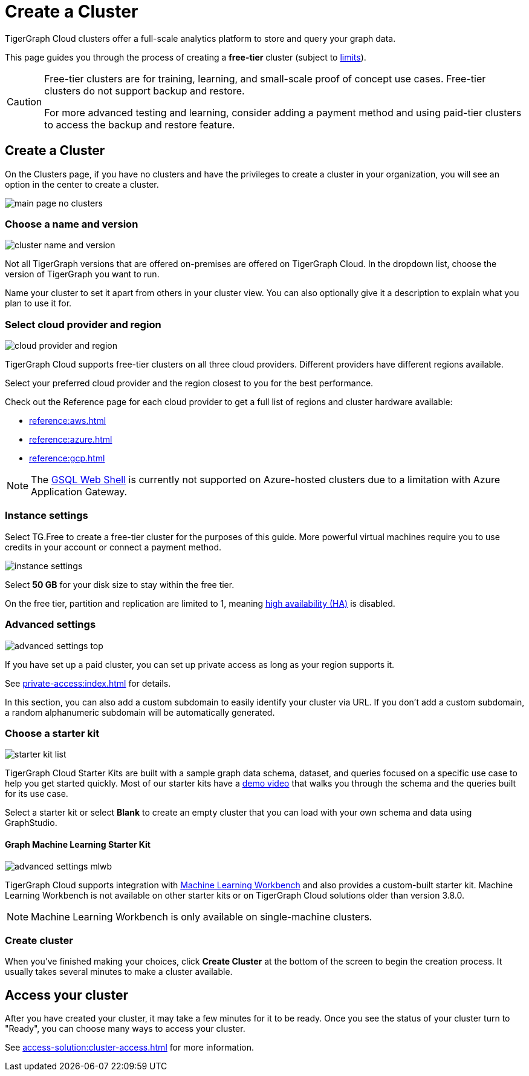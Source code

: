 = Create a Cluster
:page-aliases: create.adoc
:experimental:

TigerGraph Cloud clusters offer a full-scale analytics platform to store and query your graph data.

This page guides you through the process of creating a *free-tier* cluster (subject to xref:reference:service-limits.adoc[limits]).

[CAUTION]
====
Free-tier clusters are for training, learning, and small-scale proof of concept use cases. Free-tier clusters do not support backup and restore.

For more advanced testing and learning, consider adding a payment method and using paid-tier clusters to access the backup and restore feature.
====

== Create a Cluster

On the Clusters page, if you have no clusters and have the privileges to create a cluster in your organization, you will see an option in the center to create a cluster.

image::main-page-no-clusters.png[]

=== Choose a name and version

image::cluster-name-and-version.png[]

Not all TigerGraph versions that are offered on-premises are offered on TigerGraph Cloud.
In the dropdown list, choose the version of TigerGraph you want to run.

Name your cluster to set it apart from others in your cluster view.
You can also optionally give it a description to explain what you plan to use it for.

=== Select cloud provider and region

image:cloud-provider-and-region.png[]

TigerGraph Cloud supports free-tier clusters on all three cloud providers.
Different providers have different regions available.

Select your preferred cloud provider and the region closest to you for the best performance.

Check out the Reference page for each cloud provider to get a full list of regions and cluster hardware available:

* xref:reference:aws.adoc[]
* xref:reference:azure.adoc[]
* xref:reference:gcp.adoc[]


[NOTE]
The xref:tigergraph-server:gsql-shell:web.adoc[GSQL Web Shell] is currently not supported on Azure-hosted clusters due to a limitation with Azure Application Gateway.

=== Instance settings

Select TG.Free to create a free-tier cluster for the purposes of this guide.
More powerful virtual machines require you to use credits in your account or connect a payment method.

image:instance-settings.png[]

Select *50 GB* for your disk size to stay within the free tier.

On the free tier, partition and replication are limited to 1, meaning xref:tigergraph-server:ha:index.adoc[high availability (HA)] is disabled.


=== Advanced settings

image::advanced-settings-top.png[]

If you have set up a paid cluster, you can set up private access as long as your region supports it.

See xref:private-access:index.adoc[] for details.

In this section, you can also add a custom subdomain to easily identify your cluster via URL.
If you don't add a custom subdomain, a random alphanumeric subdomain will be automatically generated.

=== Choose a starter kit

image:starter-kit-list.png[]

TigerGraph Cloud Starter Kits are built with a sample graph data schema, dataset, and queries focused on a specific use case to help you get started quickly.
Most of our starter kits have a link:https://www.tigergraph.com/starterkits/[demo video] that walks you through the schema and the queries built for its use case.

Select a starter kit or select btn:[Blank] to create an empty cluster that you can load with your own schema and data using GraphStudio.

==== Graph Machine Learning Starter Kit

image::advanced-settings-mlwb.png[]

TigerGraph Cloud supports integration with xref:ml-workbench:intro:index.adoc[Machine Learning Workbench] and also provides a custom-built starter kit.
Machine Learning Workbench is not available on other starter kits or on TigerGraph Cloud solutions older than version 3.8.0.

[NOTE]

Machine Learning Workbench is only available on single-machine clusters.

=== Create cluster

When you've finished making your choices, click btn:[Create Cluster] at the bottom of the screen to begin the creation process.
It usually takes several minutes to make a cluster available.

== Access your cluster

After you have created your cluster, it may take a few minutes for it to be ready.
Once you see the status of your cluster turn to "Ready", you can choose many ways to access your cluster.

See xref:access-solution:cluster-access.adoc[] for more information.

